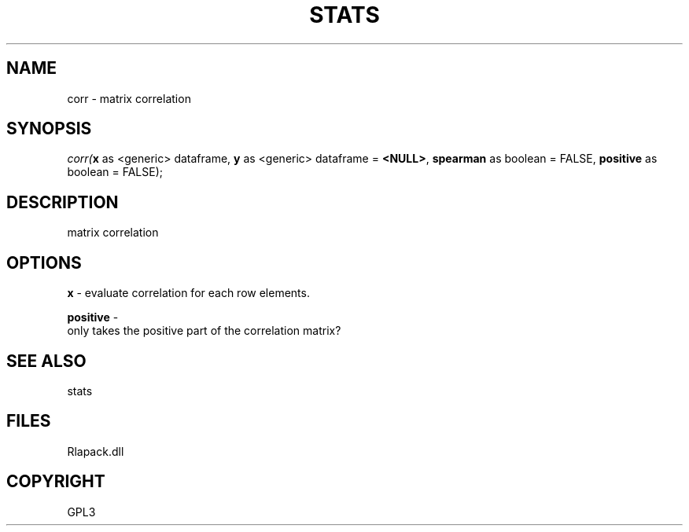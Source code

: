 .\" man page create by R# package system.
.TH STATS 1 2000-Jan "corr" "corr"
.SH NAME
corr \- matrix correlation
.SH SYNOPSIS
\fIcorr(\fBx\fR as <generic> dataframe, 
\fBy\fR as <generic> dataframe = \fB<NULL>\fR, 
\fBspearman\fR as boolean = FALSE, 
\fBpositive\fR as boolean = FALSE);\fR
.SH DESCRIPTION
.PP
matrix correlation
.PP
.SH OPTIONS
.PP
\fBx\fB \fR\- evaluate correlation for each row elements. 
.PP
.PP
\fBpositive\fB \fR\- 
 only takes the positive part of the correlation matrix?
. 
.PP
.SH SEE ALSO
stats
.SH FILES
.PP
Rlapack.dll
.PP
.SH COPYRIGHT
GPL3

